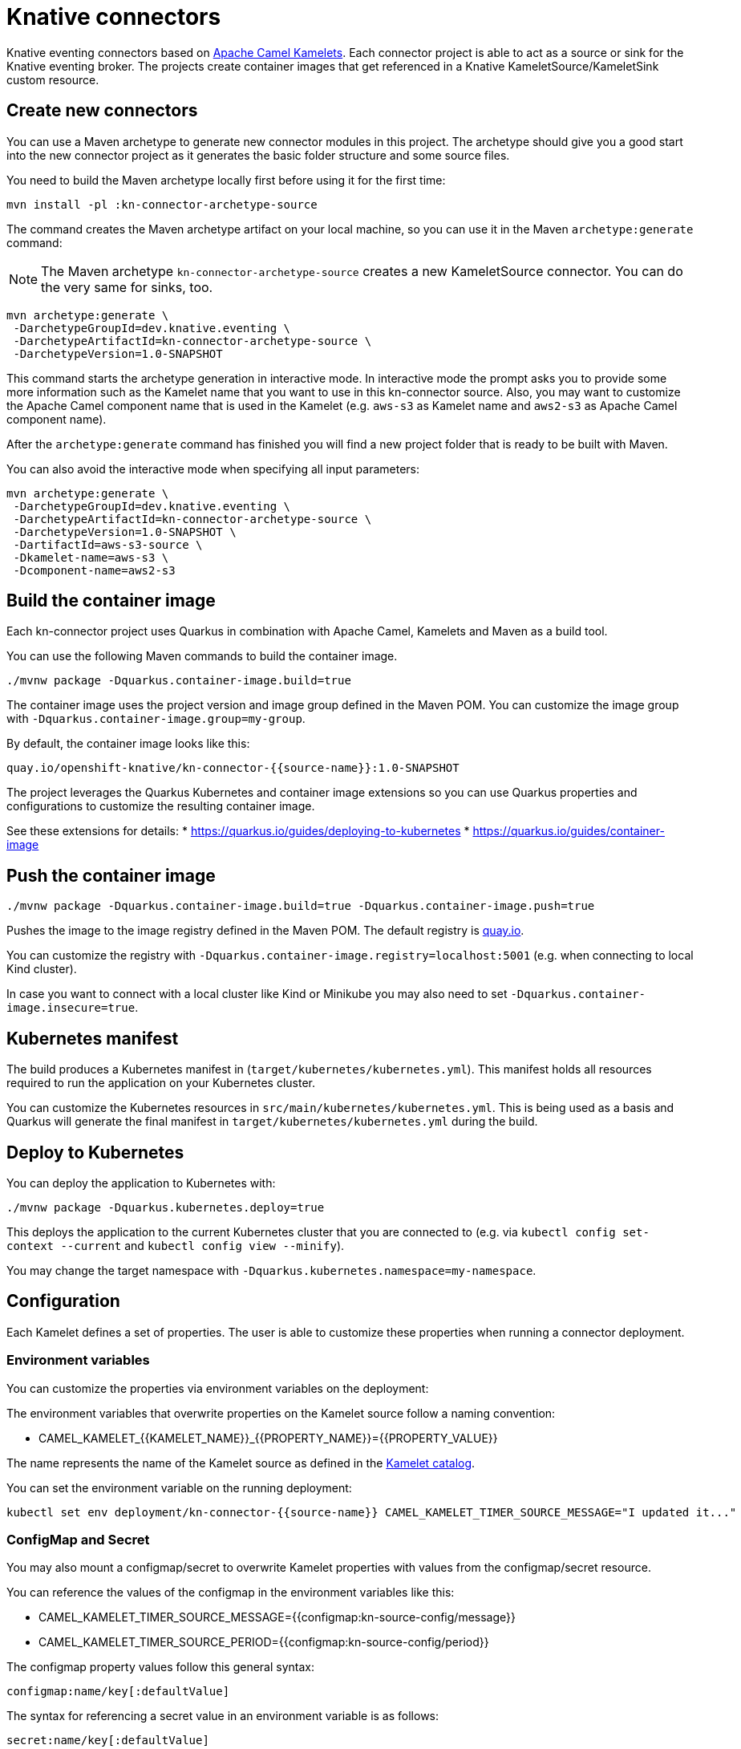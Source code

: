 = Knative connectors

Knative eventing connectors based on https://camel.apache.org/camel-kamelets/[Apache Camel Kamelets].
Each connector project is able to act as a source or sink for the Knative eventing broker.
The projects create container images that get referenced in a Knative KameletSource/KameletSink custom resource.

== Create new connectors

You can use a Maven archetype to generate new connector modules in this project.
The archetype should give you a good start into the new connector project as it generates the basic folder structure and some source files.

You need to build the Maven archetype locally first before using it for the first time:

[source,shell]
----
mvn install -pl :kn-connector-archetype-source
----

The command creates the Maven archetype artifact on your local machine, so you can use it in the Maven `archetype:generate` command:

NOTE: The Maven archetype `kn-connector-archetype-source` creates a new KameletSource connector. You can do the very same for sinks, too.

[source,shell]
----
mvn archetype:generate \
 -DarchetypeGroupId=dev.knative.eventing \
 -DarchetypeArtifactId=kn-connector-archetype-source \
 -DarchetypeVersion=1.0-SNAPSHOT
----

This command starts the archetype generation in interactive mode.
In interactive mode the prompt asks you to provide some more information such as the Kamelet name that you want to use in this kn-connector source.
Also, you may want to customize the Apache Camel component name that is used in the Kamelet (e.g. `aws-s3` as Kamelet name and `aws2-s3` as Apache Camel component name).

After the `archetype:generate` command has finished you will find a new project folder that is ready to be built with Maven.

You can also avoid the interactive mode when specifying all input parameters:

[source,shell]
----
mvn archetype:generate \
 -DarchetypeGroupId=dev.knative.eventing \
 -DarchetypeArtifactId=kn-connector-archetype-source \
 -DarchetypeVersion=1.0-SNAPSHOT \
 -DartifactId=aws-s3-source \
 -Dkamelet-name=aws-s3 \
 -Dcomponent-name=aws2-s3
----

== Build the container image

Each kn-connector project uses Quarkus in combination with Apache Camel, Kamelets and Maven as a build tool.

You can use the following Maven commands to build the container image.

[source,shell]
----
./mvnw package -Dquarkus.container-image.build=true
----

The container image uses the project version and image group defined in the Maven POM.
You can customize the image group with `-Dquarkus.container-image.group=my-group`.

By default, the container image looks like this:

[source,text]
----
quay.io/openshift-knative/kn-connector-{{source-name}}:1.0-SNAPSHOT
----

The project leverages the Quarkus Kubernetes and container image extensions so you can use Quarkus properties and configurations to customize the resulting container image.

See these extensions for details:
* https://quarkus.io/guides/deploying-to-kubernetes
* https://quarkus.io/guides/container-image

== Push the container image

[source,shell]
----
./mvnw package -Dquarkus.container-image.build=true -Dquarkus.container-image.push=true
----

Pushes the image to the image registry defined in the Maven POM.
The default registry is https://quay.io/[quay.io].

You can customize the registry with `-Dquarkus.container-image.registry=localhost:5001` (e.g. when connecting to local Kind cluster).

In case you want to connect with a local cluster like Kind or Minikube you may also need to set `-Dquarkus.container-image.insecure=true`.

== Kubernetes manifest

The build produces a Kubernetes manifest in (`target/kubernetes/kubernetes.yml`).
This manifest holds all resources required to run the application on your Kubernetes cluster.

You can customize the Kubernetes resources in `src/main/kubernetes/kubernetes.yml`.
This is being used as a basis and Quarkus will generate the final manifest in `target/kubernetes/kubernetes.yml` during the build.

== Deploy to Kubernetes

You can deploy the application to Kubernetes with:

[source,shell]
----
./mvnw package -Dquarkus.kubernetes.deploy=true
----

This deploys the application to the current Kubernetes cluster that you are connected to (e.g. via `kubectl config set-context --current` and `kubectl config view --minify`).

You may change the target namespace with `-Dquarkus.kubernetes.namespace=my-namespace`.

== Configuration

Each Kamelet defines a set of properties.
The user is able to customize these properties when running a connector deployment.

=== Environment variables

You can customize the properties via environment variables on the deployment:

The environment variables that overwrite properties on the Kamelet source follow a naming convention:

* CAMEL_KAMELET_{{KAMELET_NAME}}_{{PROPERTY_NAME}}={{PROPERTY_VALUE}}

The name represents the name of the Kamelet source as defined in the https://camel.apache.org/camel-kamelets/[Kamelet catalog].

You can set the environment variable on the running deployment:

[source,shell]
----
kubectl set env deployment/kn-connector-{{source-name}} CAMEL_KAMELET_TIMER_SOURCE_MESSAGE="I updated it..."
----

=== ConfigMap and Secret

You may also mount a configmap/secret to overwrite Kamelet properties with values from the configmap/secret resource.

You can reference the values of the configmap in the environment variables like this:

* CAMEL_KAMELET_TIMER_SOURCE_MESSAGE={{configmap:kn-source-config/message}}
* CAMEL_KAMELET_TIMER_SOURCE_PERIOD={{configmap:kn-source-config/period}}

The configmap property values follow this general syntax:

[source,text]
----
configmap:name/key[:defaultValue]
----

The syntax for referencing a secret value in an environment variable is as follows:

[source,text]
----
secret:name/key[:defaultValue]
----

The configmap and secret based configuration requires to add a volume and volume-mount configuration to the connector deployment.
Please refer to the individual source/sink project documentation for more detailed description on how to use configmaps and secrets as a configuration.

== CloudEvent attributes

Each connector produces/consumes events in CloudEvent data format.
The connector source uses a set of default values for the CloudEvent attributes:

* _ce-type_: dev.knative.connector.event.{{source-type}}
* _ce-source_: dev.knative.eventing.{{source-name}}
* _ce-subject_: {{source-name}}

You can customize the CloudEvent attributes with setting environment variables on the deployment.

* KN_CONNECTOR_CE_OVERRIDE_TYPE=value
* KN_CONNECTOR_CE_OVERRIDE_SOURCE=value
* KN_CONNECTOR_CE_OVERRIDE_SUBJECT=value

You can set the CE_OVERRIDE attributes on a running deployment.

[source,shell]
----
kubectl set env deployment/kn-connector-{{source-name}} KN_CONNECTOR_CE_OVERRIDE_TYPE=custom-type
----

You may also use the SinkBinding `K_CE_OVERRIDES` environment variable set on the deployment.

== Dependencies

The required Camel dependencies need to be added to the Maven POM before building and deploying.
You can use one of the Kamelets available in the https://camel.apache.org/camel-kamelets/[Kamelet catalog] as a source or sink in this connector.

Typically, the Kamelet is backed by a Quarkus Camel extension component dependency that needs to be added to the Maven POM.
The Kamelets in use may list additional dependencies that we need to include in the Maven POM.

== Custom Kamelets

Creating a new kn-connector project is very straightforward.
You may copy one of the sample projects and adjust the reference to the Kamelets.

Also, you can use the Camel JBang kubernetes export functionality to generate a Maven project from a given Pipe YAML file.

[source,shell]
----
camel kubernetes export my-pipe.yaml --runtime quarkus --dir target
----

This generates a Maven project that you can use as a starting point for the kn-connector project.

The connector is able to reference all Kamelets that are part of the https://camel.apache.org/camel-kamelets/[default Kamelet catalog].

In case you want to use a custom Kamelet, place the `*.kamelet.yaml` file into `src/main/resources/kamelets`.
The Kamelet will become part of the built container image, you can just reference the Kamelet in the Pipe YAML file as a source or sink.

== More configuration options

For more information about Apache Camel Kamelets and their individual properties see https://camel.apache.org/camel-kamelets/.

For more detailed description of all container image configuration options please refer to the Quarkus Kubernetes extension and the container image guides:

* https://quarkus.io/guides/deploying-to-kubernetes
* https://quarkus.io/guides/container-image
